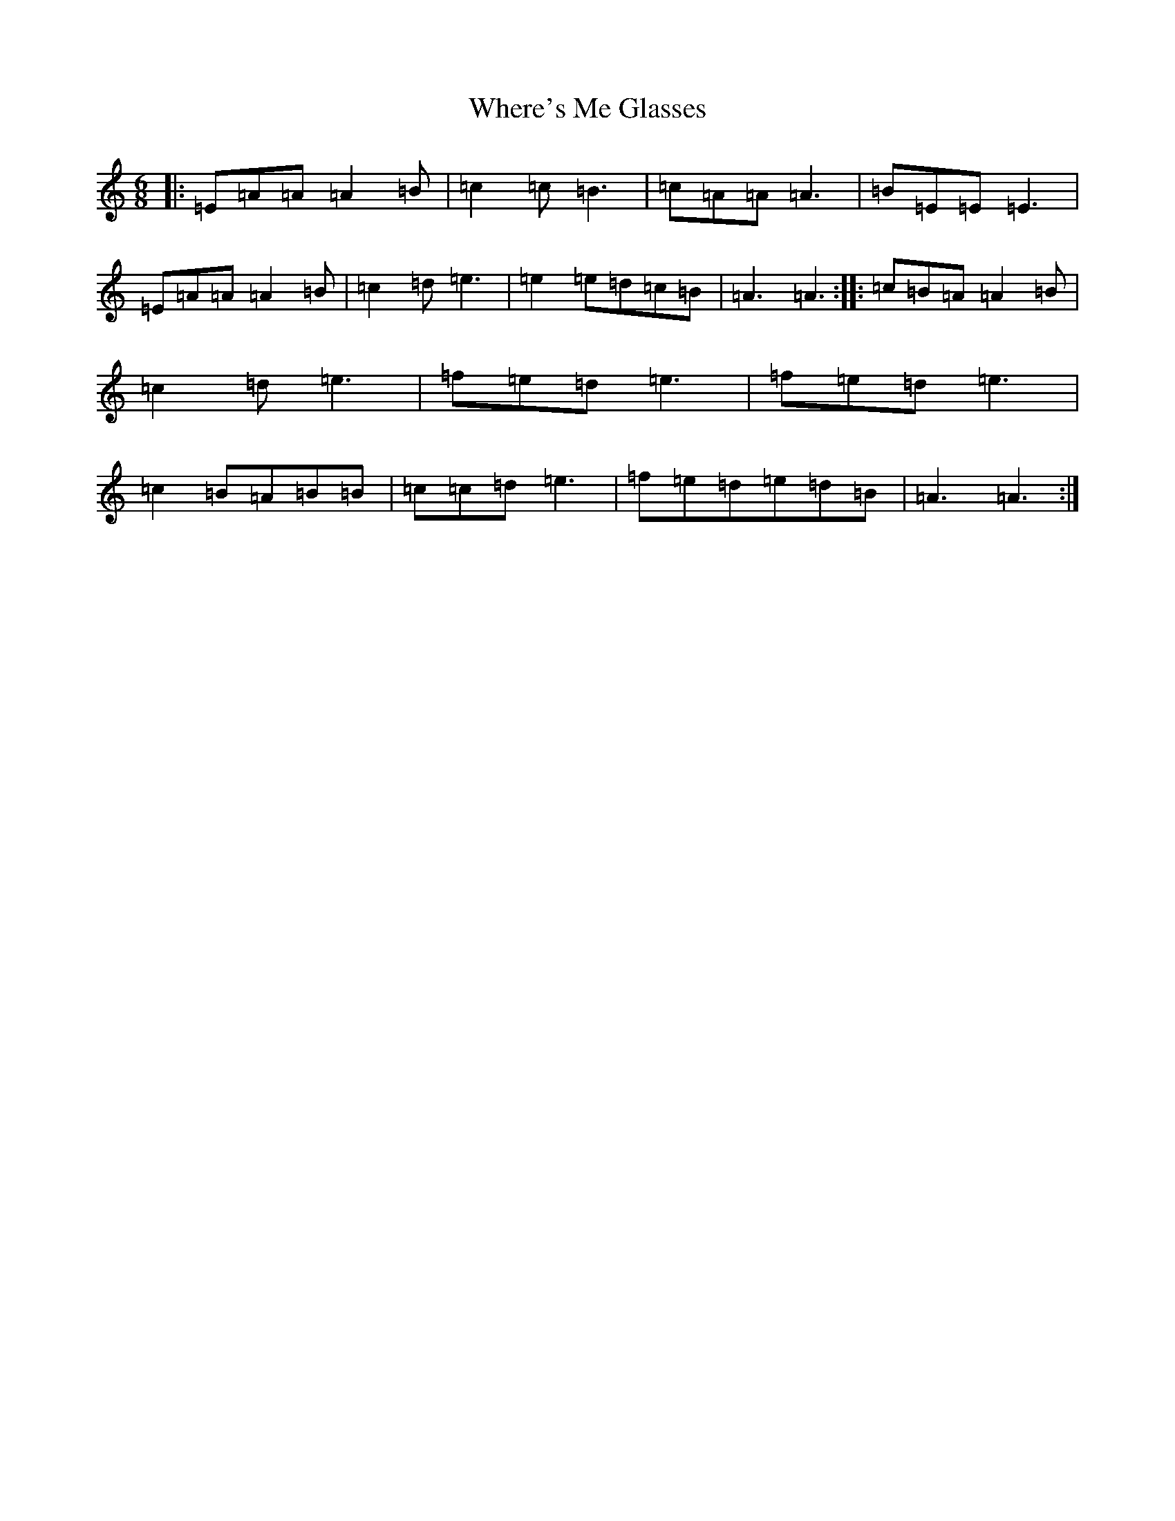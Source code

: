 X: 21024
T: Where's Me Glasses
S: https://thesession.org/tunes/10699#setting10699
Z: G Major
R: hornpipe
M:6/8
L:1/8
K: C Major
|:=E=A=A=A2=B|=c2=c=B3|=c=A=A=A3|=B=E=E=E3|=E=A=A=A2=B|=c2=d=e3|=e2=e=d=c=B|=A3=A3:||:=c=B=A=A2=B|=c2=d=e3|=f=e=d=e3|=f=e=d=e3|=c2=B=A=B=B|=c=c=d=e3|=f=e=d=e=d=B|=A3=A3:|